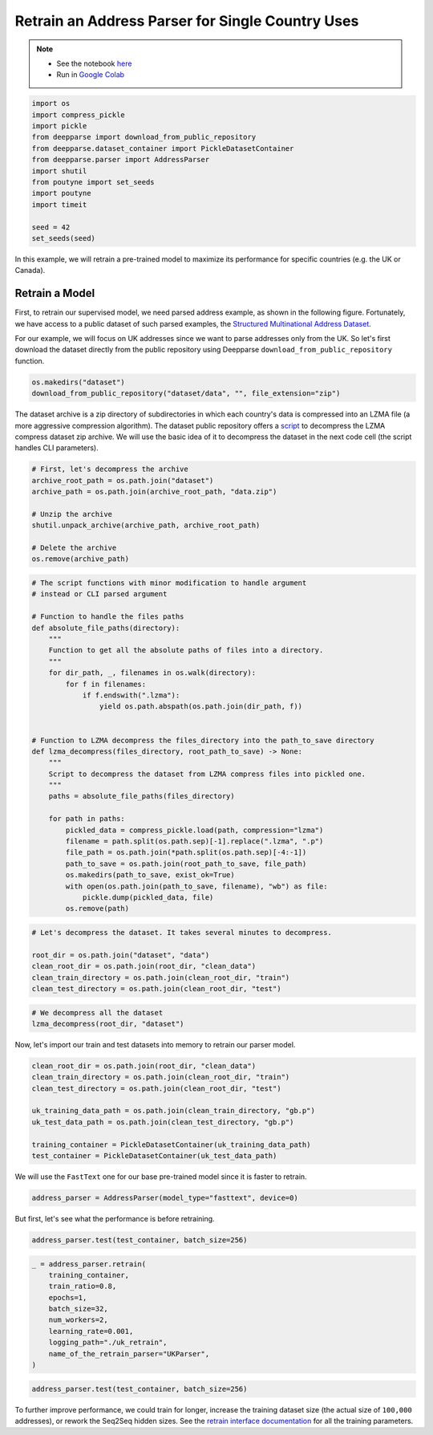 .. role:: hidden
    :class: hidden-section

Retrain an Address Parser for Single Country Uses
*************************************************

.. note::
    - See the notebook `here <https://github.com/GRAAL-Research/deepparse/blob/master/examples/single_country_retrain.ipynb>`_
    - Run in `Google Colab <https://colab.research.google.com/github/GRAAL-Research/deepparse/blob/master/examples/single_country_retrain.ipynb>`_

.. code-block:: python

    import os
    import compress_pickle
    import pickle
    from deepparse import download_from_public_repository
    from deepparse.dataset_container import PickleDatasetContainer
    from deepparse.parser import AddressParser
    import shutil
    from poutyne import set_seeds
    import poutyne
    import timeit

    seed = 42
    set_seeds(seed)


In this example, we will retrain a pre-trained model to maximize its performance for specific countries (e.g. the UK or Canada).

Retrain a Model
===============
First, to retrain our supervised model, we need parsed address example, as shown in the following figure.
Fortunately, we have access to a public dataset of such parsed examples, the
`Structured Multinational Address Dataset <https://github.com/GRAAL-Research/deepparse-address-data>`_.

.. image:: /_static/img/address_parsing.png

For our example, we will focus on UK addresses since we want to parse addresses only from the UK.
So let's first download the dataset directly from the public repository using Deepparse
``download_from_public_repository`` function.

.. code-block:: python

    os.makedirs("dataset")
    download_from_public_repository("dataset/data", "", file_extension="zip")

The dataset archive is a zip directory of subdirectories in which each country's data is compressed into an
LZMA file (a more aggressive compression algorithm). The dataset public repository offers a
`script <https://github.com/GRAAL-Research/deepparse-address-data/blob/master/lzma_decompress.py>`_
to decompress the LZMA compress dataset zip archive. We will use the basic idea of it to decompress
the dataset in the next code cell (the script handles CLI parameters).

.. code-block:: python

    # First, let's decompress the archive
    archive_root_path = os.path.join("dataset")
    archive_path = os.path.join(archive_root_path, "data.zip")

    # Unzip the archive
    shutil.unpack_archive(archive_path, archive_root_path)

    # Delete the archive
    os.remove(archive_path)


.. code-block:: python

    # The script functions with minor modification to handle argument
    # instead or CLI parsed argument

    # Function to handle the files paths
    def absolute_file_paths(directory):
        """
        Function to get all the absolute paths of files into a directory.
        """
        for dir_path, _, filenames in os.walk(directory):
            for f in filenames:
                if f.endswith(".lzma"):
                    yield os.path.abspath(os.path.join(dir_path, f))


    # Function to LZMA decompress the files_directory into the path_to_save directory
    def lzma_decompress(files_directory, root_path_to_save) -> None:
        """
        Script to decompress the dataset from LZMA compress files into pickled one.
        """
        paths = absolute_file_paths(files_directory)

        for path in paths:
            pickled_data = compress_pickle.load(path, compression="lzma")
            filename = path.split(os.path.sep)[-1].replace(".lzma", ".p")
            file_path = os.path.join(*path.split(os.path.sep)[-4:-1])
            path_to_save = os.path.join(root_path_to_save, file_path)
            os.makedirs(path_to_save, exist_ok=True)
            with open(os.path.join(path_to_save, filename), "wb") as file:
                pickle.dump(pickled_data, file)
            os.remove(path)


.. code-block:: python

    # Let's decompress the dataset. It takes several minutes to decompress.

    root_dir = os.path.join("dataset", "data")
    clean_root_dir = os.path.join(root_dir, "clean_data")
    clean_train_directory = os.path.join(clean_root_dir, "train")
    clean_test_directory = os.path.join(clean_root_dir, "test")

.. code-block:: python

    # We decompress all the dataset
    lzma_decompress(root_dir, "dataset")

Now, let's import our train and test datasets into memory to retrain our parser model.

.. code-block:: python

    clean_root_dir = os.path.join(root_dir, "clean_data")
    clean_train_directory = os.path.join(clean_root_dir, "train")
    clean_test_directory = os.path.join(clean_root_dir, "test")

    uk_training_data_path = os.path.join(clean_train_directory, "gb.p")
    uk_test_data_path = os.path.join(clean_test_directory, "gb.p")

    training_container = PickleDatasetContainer(uk_training_data_path)
    test_container = PickleDatasetContainer(uk_test_data_path)


We will use the ``FastText`` one for our base pre-trained model since it is faster to retrain.

.. code-block:: python

    address_parser = AddressParser(model_type="fasttext", device=0)

But first, let's see what the performance is before retraining.

.. code-block:: python

    address_parser.test(test_container, batch_size=256)

.. code-block:: python

    _ = address_parser.retrain(
        training_container,
        train_ratio=0.8,
        epochs=1,
        batch_size=32,
        num_workers=2,
        learning_rate=0.001,
        logging_path="./uk_retrain",
        name_of_the_retrain_parser="UKParser",
    )


.. code-block:: python

    address_parser.test(test_container, batch_size=256)

To further improve performance, we could train for longer, increase the training dataset size
(the actual size of ``100,000`` addresses), or rework the Seq2Seq hidden sizes. See the
`retrain interface documentation <https://deepparse.org/parser.html#deepparse.parser.AddressParser.retrain>`_
for all the training parameters.